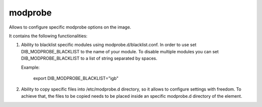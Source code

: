 ========
modprobe
========

Allows to configure specific modprobe options on the image.

It contains the following functionalities:

1. Ability to blacklist specific modules using modprobe.d/blacklist.conf.
   In order to use set DIB_MODPROBE_BLACKLIST to the name of your
   module. To disable multiple modules you can set DIB_MODPROBE_BLACKLIST
   to a list of string separated by spaces.

   Example:

     export DIB_MODPROBE_BLACKLIST="igb"

2. Ability to copy specific files into /etc/modprobe.d directory, so it
   allows to configure settings with freedom. To achieve that, the files
   to be copied needs to be placed inside an specific modprobe.d directory
   of the element.
